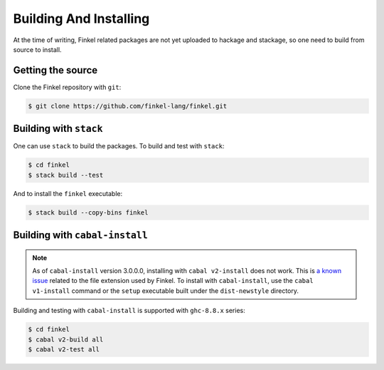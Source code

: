 Building And Installing
========================

At the time of writing, Finkel related packages are not yet uploaded
to hackage and stackage, so one need to build from source to install.


Getting the source
------------------

Clone the Finkel repository with ``git``:

.. code-block:: console

   $ git clone https://github.com/finkel-lang/finkel.git


Building with ``stack``
-----------------------

One can use ``stack`` to build the packages. To build and test with
``stack``:

.. code-block:: console

   $ cd finkel
   $ stack build --test

And to install the ``finkel`` executable:

.. code-block:: console

   $ stack build --copy-bins finkel


Building with ``cabal-install``
-------------------------------

.. note::

   As of ``cabal-install`` version 3.0.0.0, installing with ``cabal
   v2-install`` does not work. This is `a known issue
   <https://github.com/haskell/cabal/issues/6124>`_ related to the
   file extension used by Finkel. To install with ``cabal-install``,
   use the ``cabal v1-install`` command or the ``setup`` executable
   built under the ``dist-newstyle`` directory.

Building and testing with ``cabal-install`` is supported with
``ghc-8.8.x`` series:

.. code-block:: console

   $ cd finkel
   $ cabal v2-build all
   $ cabal v2-test all

..
   Using docker
   ------------

   TODO ...?

   Using nix
   ---------

   TODO ...?

